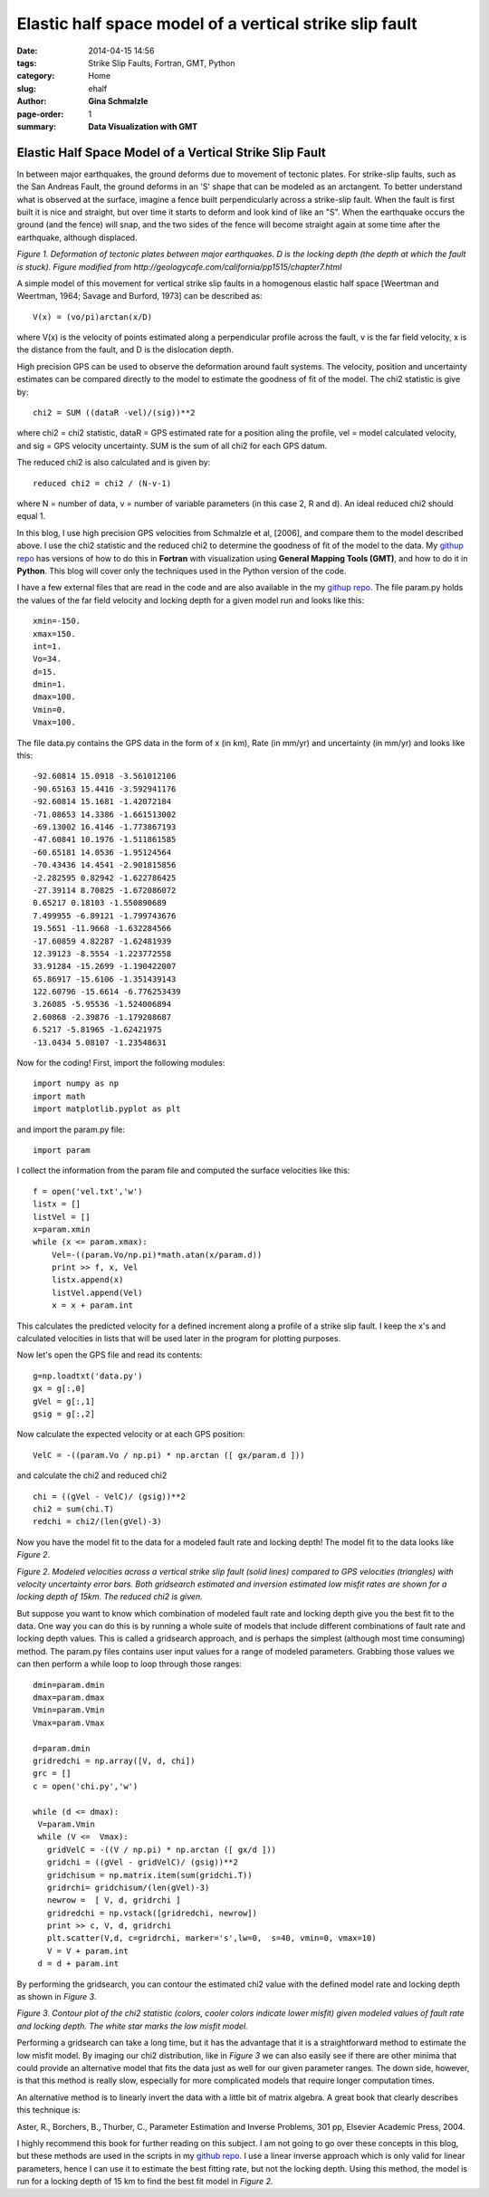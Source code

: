 **Elastic half space model of a vertical strike slip fault**
################################################################

:date: 2014-04-15 14:56
:tags: Strike Slip Faults, Fortran, GMT, Python
:category: Home
:slug: ehalf
:author: **Gina Schmalzle**
:page-order: 1
:summary: **Data Visualization with GMT**

**Elastic Half Space Model of a Vertical Strike Slip Fault**
==============================================================

In between major earthquakes, the ground deforms due to movement of tectonic plates.  For strike-slip faults, such as the San Andreas Fault, the ground deforms in an 'S' shape that can be modeled as an arctangent.  To better understand what is observed at the surface, imagine a fence built perpendicularly across a strike-slip fault.  When the fault is first built it is nice and straight, but over time it starts to deform and look kind of like an "S".  When the earthquake occurs the ground (and the fence) will snap, and the two sides of the fence will become straight again at some time after the earthquake, although displaced. 

.. image:: images/elastichs.jpg
   :height: 250
   :width: 170
   :scale: 100
   :alt: deforming_plates
   :align: center

*Figure 1. Deformation of tectonic plates between major earthquakes. D is the locking depth (the depth at which the fault is stuck). Figure modified from http://geologycafe.com/california/pp1515/chapter7.html*

A simple model of this movement for vertical strike slip faults in a homogenous elastic half space [Weertman and Weertman, 1964; Savage and Burford, 1973] can be described as::

 V(x) = (vo/pi)arctan(x/D)

where V(x) is the velocity of points estimated along a perpendicular profile across the fault, v is the far field velocity, x is the distance from the fault, and D is the dislocation depth.  

High precision GPS can be used to observe the deformation around fault systems.  The velocity, position and uncertainty estimates can be compared directly to the model to estimate the goodness of fit of the model.  The chi2 statistic is give by::

        chi2 = SUM ((dataR -vel)/(sig))**2

where chi2 = chi2 statistic, dataR = GPS estimated rate for a position aling the profile, vel = model calculated velocity, and sig = GPS velocity uncertainty.  SUM is the sum of all chi2 for each GPS datum.

The reduced chi2 is also calculated and is given by::

        reduced chi2 = chi2 / (N-v-1)

where N = number of data, v = number of variable parameters (in this case 2, R and d).  An ideal reduced chi2 should equal 1.

In this blog, I use high precision GPS velocities from Schmalzle et al, [2006], and compare them to the model described above. I use the chi2 statistic and the reduced chi2 to determine the goodness of fit of the model to the data.  My `githup repo <https://github.com/ginaschmalzle/elastichalfspace>`_ has versions of how to do this in **Fortran** with visualization using **General Mapping Tools (GMT)**, and how to do it in **Python**.  This blog will cover only the techniques used in the Python version of the code.

I have a few external files that are read in the code and are also available in the my `githup repo <https://github.com/ginaschmalzle/elastichalfspace>`_.  The file param.py holds the values of the far field velocity and locking depth for a given model run and looks like this::

 xmin=-150.
 xmax=150.
 int=1.
 Vo=34.
 d=15.
 dmin=1.
 dmax=100.
 Vmin=0.
 Vmax=100.

The file data.py contains the GPS data in the form of x (in km), Rate (in mm/yr) and uncertainty (in mm/yr) and looks like this::

 -92.60814 15.0918 -3.561012106
 -90.65163 15.4416 -3.592941176
 -92.60814 15.1681 -1.42072184
 -71.08653 14.3386 -1.661513002
 -69.13002 16.4146 -1.773867193
 -47.60841 10.1976 -1.511861585
 -60.65181 14.0536 -1.95124564
 -70.43436 14.4541 -2.901815856
 -2.282595 0.82942 -1.622786425
 -27.39114 8.70825 -1.672086072
 0.65217 0.18103 -1.550890689
 7.499955 -6.89121 -1.799743676
 19.5651 -11.9668 -1.632284566
 -17.60859 4.82287 -1.62481939
 12.39123 -8.5554 -1.223772558
 33.91284 -15.2699 -1.190422007
 65.86917 -15.6106 -1.351439143
 122.60796 -15.6614 -6.776253439
 3.26085 -5.95536 -1.524006894
 2.60868 -2.39876 -1.179208687
 6.5217 -5.81965 -1.62421975
 -13.0434 5.08107 -1.23548631



Now for the coding! First, import the following modules::

 import numpy as np
 import math
 import matplotlib.pyplot as plt

and import the param.py file::

 import param

I collect the information from the param file and computed the surface velocities like this::

 f = open('vel.txt','w')
 listx = []
 listVel = []
 x=param.xmin
 while (x <= param.xmax):
     Vel=-((param.Vo/np.pi)*math.atan(x/param.d))
     print >> f, x, Vel
     listx.append(x)
     listVel.append(Vel)
     x = x + param.int 

This calculates the predicted velocity for a defined increment along a profile of a strike slip fault. 
I keep the x's and calculated velocities in lists that will be used later in the program for plotting purposes.

Now let's open the GPS file and read its contents::

 g=np.loadtxt('data.py')
 gx = g[:,0]
 gVel = g[:,1]
 gsig = g[:,2]

Now calculate the expected velocity or at each GPS position::

 VelC = -((param.Vo / np.pi) * np.arctan ([ gx/param.d ]))

and calculate the chi2 and reduced chi2 ::
 
 chi = ((gVel - VelC)/ (gsig))**2
 chi2 = sum(chi.T)
 redchi = chi2/(len(gVel)-3)

Now you have the model fit to the data for a modeled fault rate and locking depth!  The model fit to the data looks like *Figure 2*.

.. image:: images/lineGPS.png
   :height: 700
   :width: 800
   :scale: 100
   :alt: gridsearch
   :align: right

*Figure 2.  Modeled velocities across a vertical strike slip fault (solid lines) compared to GPS velocities (triangles) with velocity uncertainty error bars. Both gridsearch estimated and inversion estimated low misfit rates are shown for a locking depth of 15km.  The reduced chi2 is given.* 


But suppose you want to know which combination of modeled fault rate and locking depth give you the best fit to the data.   One way you can do this is by running a whole suite of models that include different combinations of fault rate and locking depth values.  This is called a gridsearch approach, and is perhaps the simplest (although most time consuming) method.  The param.py files contains user input values for a range of modeled parameters.  Grabbing those values we can then perform a while loop to loop through those ranges::

 dmin=param.dmin
 dmax=param.dmax
 Vmin=param.Vmin
 Vmax=param.Vmax

 d=param.dmin
 gridredchi = np.array([V, d, chi])
 grc = []
 c = open('chi.py','w')

 while (d <= dmax):
  V=param.Vmin
  while (V <=  Vmax):
    gridVelC = -((V / np.pi) * np.arctan ([ gx/d ]))
    gridchi = ((gVel - gridVelC)/ (gsig))**2
    gridchisum = np.matrix.item(sum(gridchi.T))
    gridrchi= gridchisum/(len(gVel)-3)
    newrow =  [ V, d, gridrchi ]
    gridredchi = np.vstack([gridredchi, newrow])
    print >> c, V, d, gridrchi
    plt.scatter(V,d, c=gridrchi, marker='s',lw=0,  s=40, vmin=0, vmax=10)
    V = V + param.int
  d = d + param.int

By performing the gridsearch, you can contour the estimated chi2 value with the defined model rate and locking depth as shown in *Figure 3*.

.. image:: images/gridsearch.png
   :height: 700
   :width: 800
   :scale: 100
   :alt: gridsearch
   :align: right

*Figure 3. Contour plot of the chi2 statistic (colors, cooler colors indicate lower misfit) given modeled values of fault rate and locking depth.  The white star marks the low misfit model.*

Performing a gridsearch can take a long time, but it has the advantage that it is a straightforward method to estimate the low misfit model.  By imaging our chi2 distribution, like in *Figure 3* we can also easily see if there are other minima that could provide an alternative model that fits the data just as well for our given parameter ranges.  The down side, however, is that this method is really slow, especially for more complicated models that require longer computation times.  

An alternative method is to linearly invert the data with a little bit of matrix algebra. A great book that clearly describes this technique is:

Aster, R., Borchers, B., Thurber, C., Parameter Estimation and Inverse Problems, 301 pp, Elsevier Academic Press, 2004.

I highly recommend this book for further reading on this subject.  I am not going to go over these concepts in this blog, but these methods are used in the scripts in my `github repo <https://github.com/ginaschmalzle/elastichalfspace>`_.  I use a linear inverse approach which is only valid for linear parameters, hence I can use it to estimate the best fitting rate, but not the locking depth.  Using this method, the model is run for a locking depth of 15 km to find the best fit model in *Figure 2*.  
